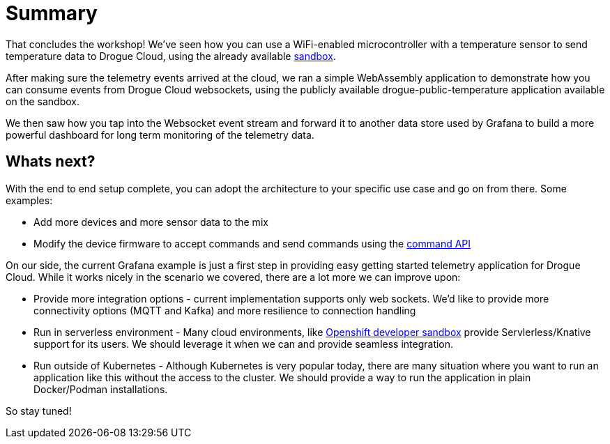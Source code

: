 = Summary

That concludes the workshop! We've seen how you can use a WiFi-enabled microcontroller with a temperature sensor to send temperature data to Drogue Cloud, using the already available link:https://sandbox.drogue.cloud[sandbox].

After making sure the telemetry events arrived at the cloud, we ran a simple WebAssembly application to demonstrate how you can consume events from Drogue Cloud websockets, using the publicly available drogue-public-temperature application available on the sandbox.

We then saw how you tap into the Websocket event stream and forward it to another data store used by Grafana to build a more powerful dashboard for long term monitoring of the telemetry data.

== Whats next?

With the end to end setup complete, you can adopt the architecture to your specific use case and go on from there. Some examples:

* Add more devices and more sensor data to the mix
* Modify the device firmware to accept commands and send commands using the link:https://github.com/drogue-iot/rfcs/blob/main/active/0002-commands-apis.md[command API]

On our side, the current Grafana example is just a first step in providing easy getting started telemetry application for Drogue Cloud. While it works nicely in the scenario we covered, there are a lot more we can improve upon:

* Provide more integration options - current implementation supports only web sockets. We'd like to provide more connectivity options (MQTT and Kafka) and more resilience to connection handling
* Run in serverless environment - Many cloud environments, like https://developers.redhat.com/developer-sandbox[Openshift developer sandbox] provide Servlerless/Knative support for its users. We should leverage it when we can and provide seamless integration.
* Run outside of Kubernetes - Although Kubernetes is very popular today, there are many situation where you want to run an application like this without the access to the cluster. We should provide a way to run the application in plain Docker/Podman installations.

So stay tuned!